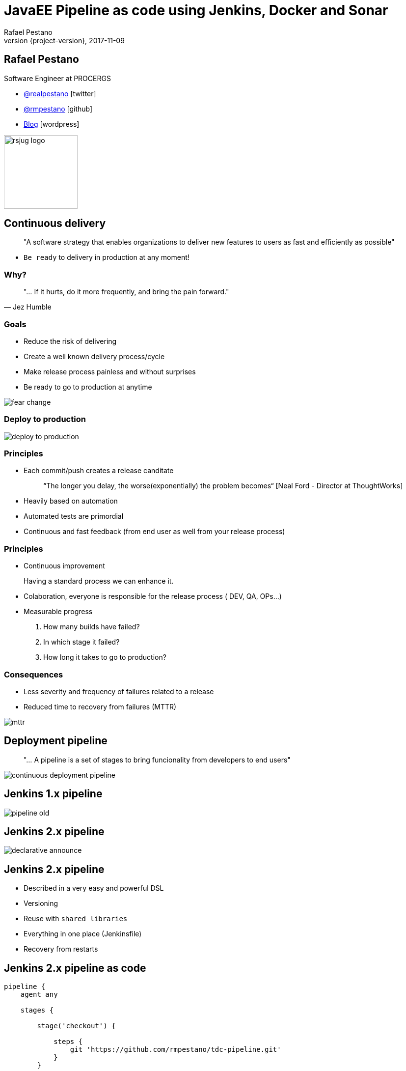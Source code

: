 = JavaEE Pipeline as code using Jenkins, Docker and Sonar
Rafael Pestano
2017-11-09
:revnumber: {project-version}
:example-caption!:
ifndef::imagesdir[:imagesdir: images]
ifndef::sourcedir[:sourcedir: ../java]
:navigation:
:menu:
:status:
:title-slide-background-image: title.png
:title-slide-transition: zoom
:title-slide-transition-speed: fast
:icons: font
 
== Rafael Pestano

Software Engineer at PROCERGS


* http://twitter.com/realpestano/[@realpestano^] icon:twitter[]
* http://github.com/rmpestano/[@rmpestano^] icon:github[]
* http://rpestano.wordpress.com[Blog^] icon:wordpress[]

image::rsjug_logo.png[height=150, width=150]



== Continuous delivery

____
"A software strategy that enables organizations to deliver new features to users as fast and efficiently as possible"
____

[%step]
* `Be ready` to delivery in production at any moment!


=== Why?

[,Jez Humble]
____
"... If it hurts, do it more frequently, and bring the pain forward."
____


=== Goals

* Reduce the risk of delivering
* Create a well known delivery process/cycle
* Make release process painless and without surprises
* Be ready to go to production at anytime

[.stretch]
image::fear_change.jpg[]

=== Deploy to production

[.stretch]
image::deploy-to-production.gif[]


=== Principles

++++
<ul>
    <li class='fragment roll-in'><p>Each commit/push creates a release canditate</p>
        <blockquote>&ldquo;The longer you delay, the worse(exponentially) the problem becomes&ldquo; [Neal Ford - Director at ThoughtWorks]</blockquote>
    </li>
    <li class='fragment roll-in'>
        <p>Heavily based on automation</p>
    </li>
    <li class='fragment roll-in'>
        <p>Automated tests are primordial</p>
    </li>
    <li class='fragment roll-in'>
        <p>Continuous and fast feedback (from end user as well from your release process)</p>
    </li>
</ul>

++++

=== Principles

++++
<ul>
    <li class='fragment roll-in'>
        <p>Continuous improvement</p>
        <aside class="notes">
            Having a standard process we can enhance it.
        </aside>
    </li>
    <li class='fragment roll-in'>
        <p>Colaboration, everyone is responsible for the release process ( DEV, QA, OPs...)</p>
    </li>
    <li class='fragment roll-in'>
        Measurable progress
        <ol>
            <li>
                <p>How many builds have failed?</p>
            </li>
            <li>
                <p>In which stage it failed?</p>
            </li>
            <li>
                <p>How long it takes to go to production? </p>
            </li>
        </ol>
    </li>
</ul>

++++

=== Consequences

* Less severity and frequency of failures related to a release
* Reduced time to recovery from failures (MTTR)

[.stretch]
image::mttr.jpg[]

== Deployment pipeline

____
"... A pipeline is a set of stages to bring funcionality from developers to end users"
____

[.stretch]
image::continuous-deployment-pipeline.png[]


== Jenkins [underline]#1.x# pipeline

[.stretch]
image::pipeline-old.png[]

== Jenkins [underline]#2.x# pipeline

[.stretch]
image::declarative-announce.png[]

== Jenkins 2.x pipeline

[%step]
* Described in a very easy and powerful DSL
* Versioning
* Reuse with `shared libraries`
* Everything in one place (Jenkinsfile)
* Recovery from restarts

== Jenkins 2.x pipeline [underline]#as code#

[source,groovy]
----
pipeline {
    agent any

    stages {

        stage('checkout') {

            steps {
                git 'https://github.com/rmpestano/tdc-pipeline.git'
            }
        }

        stage('build') {

            steps {
                sh 'mvn clean package'
            }

        }
    }

}
----

== Jenkins 2.x pipeline [underline]#on code#

[.stretch]
image::pipeline-on-code.png[]

Demo `v0.1` (https://github.com/rmpestano/tdc-pipeline/releases/tag/0.1)

=== Jenkins 2.x pipeline [underline]#on code#

[source,groovy]
----
pipeline {
    agent any

    stages {

     stage('build') {

        steps {
            sh 'mvn clean package'
        }
    }

    stage('Deploy') {
        steps {
            sh 'docker stop tdc-pipeline || true && docker rm tdc-pipeline || true'
            sh 'docker build -t tdc-pipeline .'
            sh 'docker run -d --name tdc-pipeline -p 8181:8080 -v ~/db:/opt/jboss/db tdc-pipeline'
        }
    }
  }
}

----


== Sonar

Demo `v0.2` (https://github.com/rmpestano/tdc-pipeline/releases/tag/0.2)

[.stretch]
image::sonar.jpg[]

=== Sonar

[source,groovy]
----
pipeline {
    agent any

    stages {

         stage('build') {

            steps {
                sh 'mvn clean package -DskipTests'
            }
         }

       stage('unit-tests') {
             steps {
                  sh 'mvn test -Pcoverage'
                }
           }

       stage("SonarQube analysis") {
            steps {
              withSonarQubeEnv('sonar') {
                   sh 'mvn sonar:sonar'
                }
            }
        }

        stage('Deploy') {
            steps {
                sh 'docker stop tdc-pipeline || true && docker rm tdc-pipeline || true'
                sh 'docker build -t tdc-pipeline .'
                sh 'docker run -d --name tdc-pipeline -p 8181:8080 -v ~/db:/opt/jboss/db tdc-pipeline'
            }
        }
  }
}
----

== Quality Gate

Demo `v0.3` (https://github.com/rmpestano/tdc-pipeline/releases/tag/0.3)

[.stretch]
image::you-shall-not-pass.gif[]

++++
<aside class="notes">
FALHAR PRIMEIRO, coverage 10
</aside>
++++

=== Quality Gate

[source,groovy]
----
pipeline {
    agent any

    stages {

     stage('build') {

        steps {
            sh 'mvn clean package -DskipTests'
        }
    }

   stage('unit-tests') {
          steps {
               sh 'mvn test -Pcoverage'
            }
        }

   stage("SonarQube analysis") {
        steps {
          withSonarQubeEnv('sonar') {
               sh 'mvn sonar:sonar'
            }
        }
     }

   stage("Quality Gate") {
        steps {
            sh 'sleep 12s'
            timeout(time: 5, unit: 'MINUTES') {
                script {
                    def result = waitForQualityGate()
                    if (result.status != 'OK') {
                        error "Pipeline aborted due to quality gate failure: ${result.status}"
                        } else {
                            echo "Quality gate passed with result: ${result.status}"
                        }
                    }
                }

            }
   }

    stage('Deploy') {
        steps {
            sh 'docker stop tdc-pipeline || true && docker rm tdc-pipeline || true'
            sh 'docker build -t tdc-pipeline .'
            sh 'docker run -d --name tdc-pipeline -p 8181:8080 -v ~/db:/opt/jboss/db tdc-pipeline'
        }
    }
  }
}
----

== Post actions

Demo `v0.4` (https://github.com/rmpestano/tdc-pipeline/releases/tag/0.4)

[source,groovy]
----
pipeline {
    agent any

    //stages

    post {
      always {
            sendNotification(currentBuild.result)
      }

      success {
           echo 'Build was a success'
      }

      failure {
           echo 'Build failure'
      }

      changed {
          echo 'Build status changed.'
      }
   }
}//end pipeline

def sendNotification(buildStatus) {

  buildStatus =  buildStatus ?: 'SUCCESSFUL'

  def color = buildStatus == 'SUCCESSFUL' ? 'good' : 'danger'

  def message = "${currentBuild.fullDisplayName} *${buildStatus}*. (<${env.BUILD_URL}|Open>)"


  slackSend (channel: '#builds', color: color, message: message)

  }

----


++++
<aside class="notes">
lastChanges format:'SIDE'
</aside>
++++

== Pipeline shared libraries

Enables reuse of pipeline sections (even entire stages) among projects

https://github.com/rmpestano/tdc-pipeline#shared-library


== TDC Pipeline final

[.stretch]
image::tdc-pipeline.png[]


=== Video

[.stretch]
video::xUlTyzsMPes[youtube]


[background-color="#01303a"]
== Perguntas?

[.stretch]
image::questions.jpg[]



== References

* https://github.com/rmpestano/tdc-pipeline/
* https://jenkins.io/doc/book/pipeline/syntax/
* https://jenkins.io/blog/2017/02/15/declarative-notifications/
* https://jenkins.io/doc/book/pipeline/shared-libraries/
* https://jenkins.io/blog/2017/02/07/declarative-maven-project/
* https://virtualjug.com/pipeline-as-code-building-continuous-delivery-pipelines-with-jenkins-2/

Slides: https://rmpestano.github.io/talks/slides/javaee-pipeline-en/

[%notitle]
== Thanks

image::thanks.jpg[]